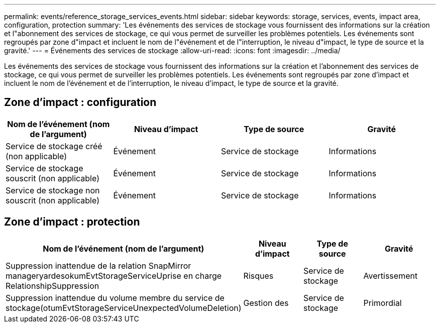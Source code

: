 ---
permalink: events/reference_storage_services_events.html 
sidebar: sidebar 
keywords: storage, services, events, impact area, configuration, protection 
summary: 'Les événements des services de stockage vous fournissent des informations sur la création et l"abonnement des services de stockage, ce qui vous permet de surveiller les problèmes potentiels. Les événements sont regroupés par zone d"impact et incluent le nom de l"événement et de l"interruption, le niveau d"impact, le type de source et la gravité.' 
---
= Événements des services de stockage
:allow-uri-read: 
:icons: font
:imagesdir: ../media/


[role="lead"]
Les événements des services de stockage vous fournissent des informations sur la création et l'abonnement des services de stockage, ce qui vous permet de surveiller les problèmes potentiels. Les événements sont regroupés par zone d'impact et incluent le nom de l'événement et de l'interruption, le niveau d'impact, le type de source et la gravité.



== Zone d'impact : configuration

|===
| Nom de l'événement (nom de l'argument) | Niveau d'impact | Type de source | Gravité 


 a| 
Service de stockage créé (non applicable)
 a| 
Événement
 a| 
Service de stockage
 a| 
Informations



 a| 
Service de stockage souscrit (non applicable)
 a| 
Événement
 a| 
Service de stockage
 a| 
Informations



 a| 
Service de stockage non souscrit (non applicable)
 a| 
Événement
 a| 
Service de stockage
 a| 
Informations

|===


== Zone d'impact : protection

|===
| Nom de l'événement (nom de l'argument) | Niveau d'impact | Type de source | Gravité 


 a| 
Suppression inattendue de la relation SnapMirror manageryardesokumEvtStorageServiceUprise en charge RelationshipSuppression
 a| 
Risques
 a| 
Service de stockage
 a| 
Avertissement



 a| 
Suppression inattendue du volume membre du service de stockage(otumEvtStorageServiceUnexpectedVolumeDeletion)
 a| 
Gestion des
 a| 
Service de stockage
 a| 
Primordial

|===